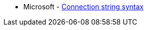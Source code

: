 * Microsoft - https://learn.microsoft.com/en-us/dotnet/framework/data/adonet/connection-string-syntax[Connection string syntax]

